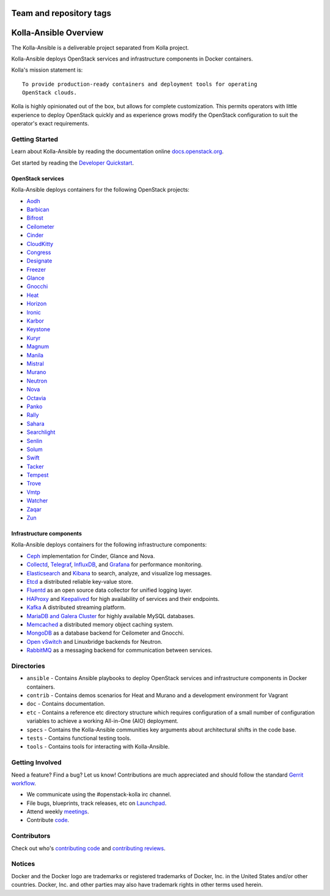 ========================
Team and repository tags
========================

.. image:: http://governance.openstack.org/badges/kolla-ansible.svg
    :target: http://governance.openstack.org/reference/tags/index.html

.. Change things from this point on

======================
Kolla-Ansible Overview
======================

The Kolla-Ansible is a deliverable project separated from Kolla project.

Kolla-Ansible deploys OpenStack services and infrastructure components
in Docker containers.

Kolla's mission statement is:

::

    To provide production-ready containers and deployment tools for operating
    OpenStack clouds.

Kolla is highly opinionated out of the box, but allows for complete
customization. This permits operators with little experience to deploy
OpenStack quickly and as experience grows modify the OpenStack
configuration to suit the operator's exact requirements.

Getting Started
===============

Learn about Kolla-Ansible by reading the documentation online
`docs.openstack.org <http://docs.openstack.org/developer/kolla-ansible/>`__.

Get started by reading the `Developer
Quickstart <http://docs.openstack.org/developer/kolla-ansible/quickstart.html>`__.

OpenStack services
------------------

Kolla-Ansible deploys containers for the following OpenStack projects:

- `Aodh <http://docs.openstack.org/developer/aodh/>`__
- `Barbican <http://docs.openstack.org/developer/barbican/>`__
- `Bifrost <http://docs.openstack.org/developer/bifrost/>`__
- `Ceilometer <http://docs.openstack.org/developer/ceilometer/>`__
- `Cinder <http://docs.openstack.org/developer/cinder/>`__
- `CloudKitty <http://docs.openstack.org/developer/cloudkitty/>`__
- `Congress <http://docs.openstack.org/developer/congress/>`__
- `Designate <http://docs.openstack.org/developer/designate/>`__
- `Freezer <https://wiki.openstack.org/wiki/Freezer-docs>`__
- `Glance <http://docs.openstack.org/developer/glance/>`__
- `Gnocchi <http://docs.openstack.org/developer/gnocchi/>`__
- `Heat <http://docs.openstack.org/developer/heat/>`__
- `Horizon <http://docs.openstack.org/developer/horizon/>`__
- `Ironic <http://docs.openstack.org/developer/ironic/>`__
- `Karbor <http://docs.openstack.org/developer/karbor/>`__
- `Keystone <http://docs.openstack.org/developer/keystone/>`__
- `Kuryr <http://docs.openstack.org/developer/kuryr/>`__
- `Magnum <http://docs.openstack.org/developer/magnum/>`__
- `Manila <http://docs.openstack.org/developer/manila/>`__
- `Mistral <http://docs.openstack.org/developer/mistral/>`__
- `Murano <http://docs.openstack.org/developer/murano/>`__
- `Neutron <http://docs.openstack.org/developer/neutron/>`__
- `Nova <http://docs.openstack.org/developer/nova/>`__
- `Octavia <http://docs.openstack.org/developer/octavia/>`__
- `Panko <http://docs.openstack.org/developer/panko/>`__
- `Rally <http://docs.openstack.org/developer/rally/>`__
- `Sahara <http://docs.openstack.org/developer/sahara/>`__
- `Searchlight <http://docs.openstack.org/developer/searchlight/>`__
- `Senlin <http://docs.openstack.org/developer/senlin/>`__
- `Solum <http://docs.openstack.org/developer/solum/>`__
- `Swift <http://docs.openstack.org/developer/swift/>`__
- `Tacker <http://docs.openstack.org/developer/tacker/>`__
- `Tempest <http://docs.openstack.org/developer/tempest/>`__
- `Trove <http://docs.openstack.org/developer/trove/>`__
- `Vmtp <http://vmtp.readthedocs.io/en/latest/>`__
- `Watcher <http://docs.openstack.org/developer/watcher/>`__
- `Zaqar <http://docs.openstack.org/developer/zaqar/>`__
- `Zun <http://wiki.openstack.org/wiki/zun>`__

Infrastructure components
-------------------------

Kolla-Ansible deploys containers for the following infrastructure components:

- `Ceph <http://ceph.com/>`__ implementation for Cinder, Glance and Nova.
- `Collectd <https://collectd.org/>`__,
  `Telegraf <https://github.com/influxdata/telegraf/>`__,
  `InfluxDB <https://influxdata.com/time-series-platform/influxdb/>`__, and
  `Grafana <http://grafana.org/>`__ for performance monitoring.
- `Elasticsearch <https://www.elastic.co/de/products/elasticsearch/>`__ and
  `Kibana <https://www.elastic.co/de/products/kibana/>`__ to search, analyze,
  and visualize log messages.
- `Etcd <https://github.com/coreos/etcd/>`__ a distributed reliable key-value store.
- `Fluentd <https://www.fluentd.org/>`__ as an open source data collector
  for unified logging layer.
- `HAProxy <http://www.haproxy.org/>`__ and
  `Keepalived <http://www.keepalived.org/>`__ for high availability of services
  and their endpoints.
- `Kafka <http://kafka.apache.org/documentation/>`__ A distributed streaming
  platform.
- `MariaDB and Galera Cluster <https://mariadb.com/kb/en/mariadb/galera-cluster/>`__
  for highly available MySQL databases.
- `Memcached <https://memcached.org/>`__ a distributed memory object caching system.
- `MongoDB <https://www.mongodb.org/>`__ as a database backend for Ceilometer
  and Gnocchi.
- `Open vSwitch <http://openvswitch.org/>`__ and Linuxbridge backends for Neutron.
- `RabbitMQ <https://www.rabbitmq.com/>`__ as a messaging backend for
  communication between services.

Directories
===========

-  ``ansible`` - Contains Ansible playbooks to deploy OpenStack services and
   infrastructure components in Docker containers.
-  ``contrib`` - Contains demos scenarios for Heat and Murano and a development
   environment for Vagrant
-  ``doc`` - Contains documentation.
-  ``etc`` - Contains a reference etc directory structure which requires
   configuration of a small number of configuration variables to achieve
   a working All-in-One (AIO) deployment.
-  ``specs`` - Contains the Kolla-Ansible communities key arguments about
   architectural shifts in the code base.
-  ``tests`` - Contains functional testing tools.
-  ``tools`` - Contains tools for interacting with Kolla-Ansible.

Getting Involved
================

Need a feature? Find a bug? Let us know! Contributions are much
appreciated and should follow the standard `Gerrit
workflow <http://docs.openstack.org/infra/manual/developers.html>`__.

-  We communicate using the #openstack-kolla irc channel.
-  File bugs, blueprints, track releases, etc on
   `Launchpad <https://launchpad.net/kolla-ansible>`__.
-  Attend weekly
   `meetings <https://wiki.openstack.org/wiki/Meetings/Kolla>`__.
-  Contribute `code <https://git.openstack.org/openstack/kolla-ansible>`__.

Contributors
============

Check out who's `contributing
code <http://stackalytics.com/?module=kolla-group&metric=commits>`__ and
`contributing
reviews <http://stackalytics.com/?module=kolla-group&metric=marks>`__.

Notices
=======

Docker and the Docker logo are trademarks or registered trademarks of
Docker, Inc. in the United States and/or other countries. Docker, Inc.
and other parties may also have trademark rights in other terms used herein.
